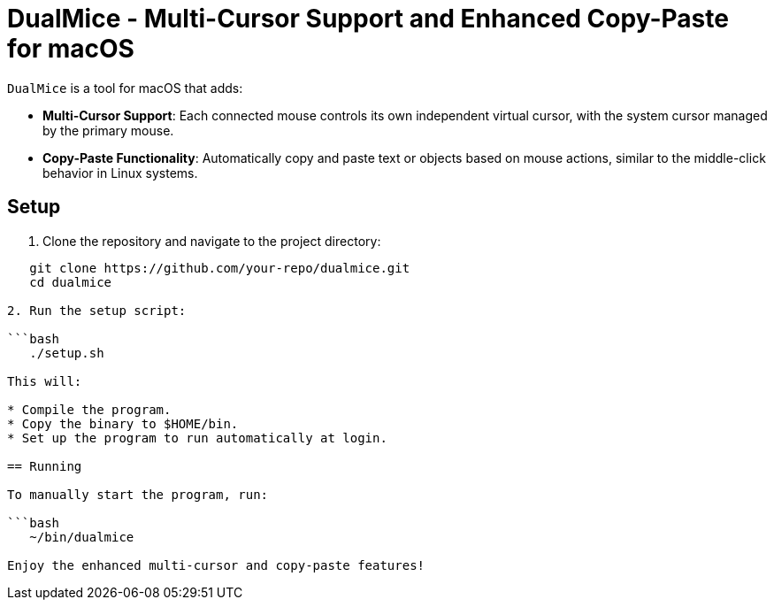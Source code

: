 = DualMice - Multi-Cursor Support and Enhanced Copy-Paste for macOS

`DualMice` is a tool for macOS that adds:

* *Multi-Cursor Support*: Each connected mouse controls its own independent virtual cursor, with the system cursor managed by the primary mouse.
* *Copy-Paste Functionality*: Automatically copy and paste text or objects based on mouse actions, similar to the middle-click behavior in Linux systems.

== Setup

1. Clone the repository and navigate to the project directory:

```bash
   git clone https://github.com/your-repo/dualmice.git
   cd dualmice

2. Run the setup script:

```bash
   ./setup.sh

This will:

* Compile the program.
* Copy the binary to $HOME/bin.
* Set up the program to run automatically at login.

== Running

To manually start the program, run:

```bash
   ~/bin/dualmice

Enjoy the enhanced multi-cursor and copy-paste features!
